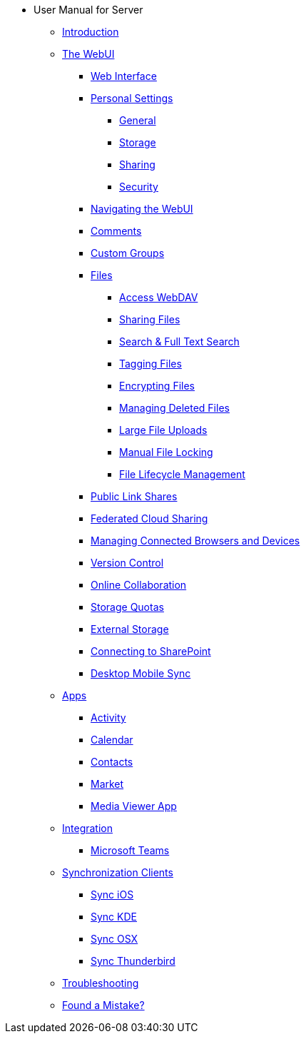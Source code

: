 // note that the module reference post xref is now a mandatory element
* User Manual for Server
** xref:user_manual:index.adoc[Introduction]
** xref:user_manual:files/webgui/overview.adoc[The WebUI]
*** xref:user_manual:webinterface.adoc[Web Interface]
*** xref:user_manual:personal_settings/index.adoc[Personal Settings]
**** xref:user_manual:personal_settings/general.adoc[General]
**** xref:user_manual:personal_settings/storage.adoc[Storage]
**** xref:user_manual:personal_settings/sharing.adoc[Sharing]
**** xref:user_manual:personal_settings/security.adoc[Security]
*** xref:user_manual:files/webgui/navigating.adoc[Navigating the WebUI]
*** xref:user_manual:files/webgui/comments.adoc[Comments]
*** xref:user_manual:files/webgui/custom_groups.adoc[Custom Groups]
*** xref:user_manual:files/index.adoc[Files]
**** xref:user_manual:files/access_webdav.adoc[Access WebDAV]
**** xref:user_manual:files/webgui/sharing.adoc[Sharing Files]
**** xref:user_manual:files/webgui/search.adoc[Search & Full Text Search]
**** xref:user_manual:files/webgui/tagging.adoc[Tagging Files]
**** xref:user_manual:files/encrypting_files.adoc[Encrypting Files]
**** xref:user_manual:files/deleted_file_management.adoc[Managing Deleted Files]
**** xref:user_manual:files/large_file_upload.adoc[Large File Uploads]
**** xref:user_manual:files/manual_file_locking.adoc[Manual File Locking]
**** xref:user_manual:files/files_lifecycle.adoc[File Lifecycle Management]
*** xref:user_manual:files/public_link_shares.adoc[Public Link Shares]
*** xref:user_manual:files/federated_cloud_sharing.adoc[Federated Cloud Sharing]
*** xref:user_manual:session_management.adoc[Managing Connected Browsers and Devices]
*** xref:user_manual:files/version_control.adoc[Version Control]
*** xref:user_manual:online_collaboration.adoc[Online Collaboration]
*** xref:user_manual:files/webgui/quota.adoc[Storage Quotas]
*** xref:user_manual:external_storage/external_storage.adoc[External Storage]
*** xref:user_manual:external_storage/sharepoint_connecting.adoc[Connecting to SharePoint]
*** xref:user_manual:files/desktop_mobile_sync.adoc[Desktop Mobile Sync]
** xref:user_manual:apps/index.adoc[Apps]
*** xref:user_manual:apps/activity.adoc[Activity]
*** xref:user_manual:apps/calendar.adoc[Calendar]
*** xref:user_manual:apps/contacts.adoc[Contacts]
*** xref:user_manual:apps/market.adoc[Market]
*** xref:user_manual:apps/media_viewer_app.adoc[Media Viewer App]
** xref:user_manual:integration/index.adoc[Integration]
*** xref:user_manual:integration/ms-teams.adoc[Microsoft Teams]
** xref:user_manual:pim/index.adoc[Synchronization Clients]
*** xref:user_manual:pim/sync_ios.adoc[Sync iOS]
*** xref:user_manual:pim/sync_kde.adoc[Sync KDE]
*** xref:user_manual:pim/sync_osx.adoc[Sync OSX]
*** xref:user_manual:pim/sync_thunderbird.adoc[Sync Thunderbird]
** xref:user_manual:troubleshooting.adoc[Troubleshooting]
** xref:user_manual:found_a_mistake.adoc[Found a Mistake?]

